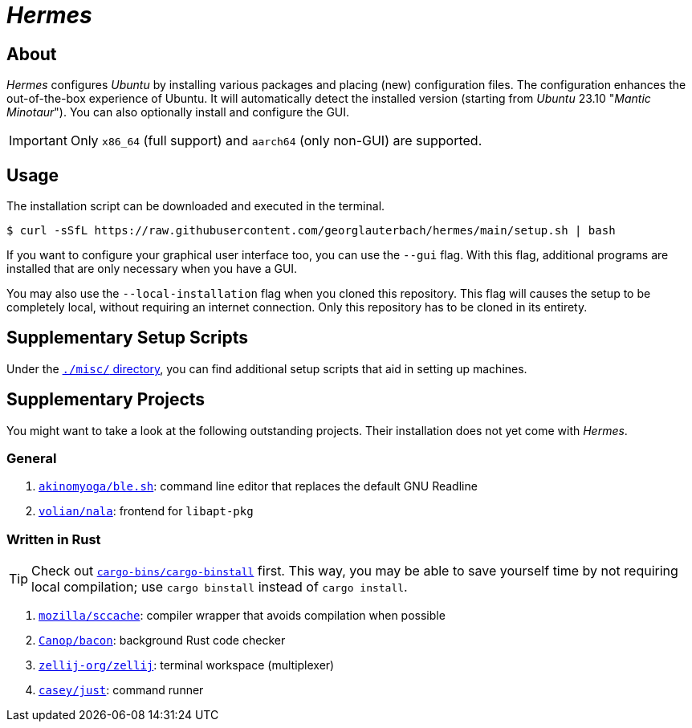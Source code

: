 = _Hermes_
:source-highlighter: highlightjs

== About

_Hermes_ configures _Ubuntu_ by installing various packages and placing (new) configuration files. The configuration enhances the out-of-the-box experience of Ubuntu. It will automatically detect the installed version (starting from _Ubuntu_ 23.10 "_Mantic Minotaur_"). You can also optionally install and configure the GUI.

IMPORTANT: Only `x86_64` (full support) and `aarch64` (only non-GUI) are supported.

== Usage

The installation script can be downloaded and executed in the terminal.

```console
$ curl -sSfL https://raw.githubusercontent.com/georglauterbach/hermes/main/setup.sh | bash
```

If you want to configure your graphical user interface too, you can use the `--gui` flag. With this flag, additional programs are installed that are only necessary when you have a GUI.

You may also use the `--local-installation` flag when you cloned this repository. This flag will causes the setup to be completely local, without requiring an internet connection. Only this repository has to be cloned in its entirety.

== Supplementary Setup Scripts

Under the link:./misc/[`./misc/` directory], you can find additional setup scripts that aid in setting up machines.

== Supplementary Projects

You might want to take a look at the following outstanding projects. Their installation does not yet come with _Hermes_.

=== General

1. https://github.com/akinomyoga/ble.sh[`akinomyoga/ble.sh`]: command line editor that replaces the default GNU Readline
2. https://gitlab.com/volian/nala[`volian/nala`]: frontend for `libapt-pkg`

=== Written in Rust

TIP: Check out https://github.com/cargo-bins/cargo-binstall[`cargo-bins/cargo-binstall`] first. This way, you may be able to save yourself time by not requiring local compilation; use `cargo binstall` instead of `cargo install`.

1. https://github.com/mozilla/sccache[`mozilla/sccache`]: compiler wrapper that avoids compilation when possible
2. https://github.com/Canop/bacon[`Canop/bacon`]: background Rust code checker
3. https://github.com/zellij-org/zellij[`zellij-org/zellij`]: terminal workspace (multiplexer)
4. https://github.com/casey/just[`casey/just`]: command runner
